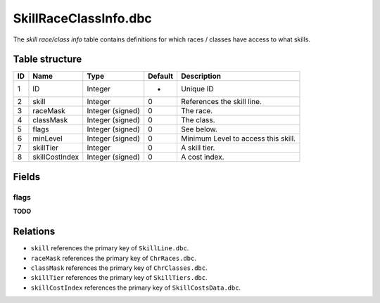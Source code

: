 .. _file-formats-dbc-skillraceclassinfo:

======================
SkillRaceClassInfo.dbc
======================

The *skill race/class info* table contains definitions for which races /
classes have access to what skills.

Table structure
---------------

+------+------------------+--------------------+-----------+---------------------------------------+
| ID   | Name             | Type               | Default   | Description                           |
+======+==================+====================+===========+=======================================+
| 1    | ID               | Integer            | -         | Unique ID                             |
+------+------------------+--------------------+-----------+---------------------------------------+
| 2    | skill            | Integer            | 0         | References the skill line.            |
+------+------------------+--------------------+-----------+---------------------------------------+
| 3    | raceMask         | Integer (signed)   | 0         | The race.                             |
+------+------------------+--------------------+-----------+---------------------------------------+
| 4    | classMask        | Integer (signed)   | 0         | The class.                            |
+------+------------------+--------------------+-----------+---------------------------------------+
| 5    | flags            | Integer (signed)   | 0         | See below.                            |
+------+------------------+--------------------+-----------+---------------------------------------+
| 6    | minLevel         | Integer (signed)   | 0         | Minimum Level to access this skill.   |
+------+------------------+--------------------+-----------+---------------------------------------+
| 7    | skillTier        | Integer            | 0         | A skill tier.                         |
+------+------------------+--------------------+-----------+---------------------------------------+
| 8    | skillCostIndex   | Integer (signed)   | 0         | A cost index.                         |
+------+------------------+--------------------+-----------+---------------------------------------+

Fields
------

flags
~~~~~

**TODO**

Relations
---------

-  ``skill`` references the primary key of ``SkillLine.dbc``.
-  ``raceMask`` references the primary key of ``ChrRaces.dbc``.
-  ``classMask`` references the primary key of ``ChrClasses.dbc``.
-  ``skillTier`` references the primary key of ``SkillTiers.dbc``.
-  ``skillCostIndex`` references the primary key of ``SkillCostsData.dbc``.
